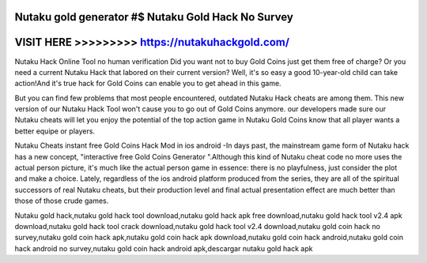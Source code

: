 Nutaku gold generator #$ Nutaku Gold Hack No Survey
===================================================



VISIT HERE >>>>>>>>> https://nutakuhackgold.com/
================================================


Nutaku Hack Online Tool no human verification Did you want not to buy Gold Coins just get them free of charge? Or you need a current Nutaku Hack that labored on their current version? Well, it's so easy a good 10-year-old child can take action!And it's true hack for Gold Coins can enable you to get ahead in this game.

But you can find few problems that most people encountered, outdated Nutaku Hack cheats are among them. This new version of our Nutaku Hack Tool won't cause you to go out of Gold Coins anymore. our developers made sure our Nutaku cheats will let you enjoy the potential of the top action game in Nutaku Gold Coins know that all player wants a better equipe or players.

Nutaku Cheats instant free Gold Coins Hack Mod in ios android -In days past, the mainstream game form of Nutaku hack has a new concept, "interactive free Gold Coins Generator ".Although this kind of Nutaku cheat code no more uses the actual person picture, it's much like the actual person game in essence: there is no playfulness, just consider the plot and make a choice. Lately, regardless of the ios android platform produced from the series, they are all of the spiritual successors of real Nutaku cheats, but their production level and final actual presentation effect are much better than those of those crude games.

Nutaku gold hack,nutaku gold hack tool download,nutaku gold hack apk free download,nutaku gold hack tool v2.4 apk download,nutaku gold hack tool crack download,nutaku gold hack tool v2.4 download,nutaku gold coin hack no survey,nutaku gold coin hack apk,nutaku gold coin hack apk download,nutaku gold coin hack android,nutaku gold coin hack android no survey,nutaku gold coin hack android apk,descargar nutaku gold hack apk
